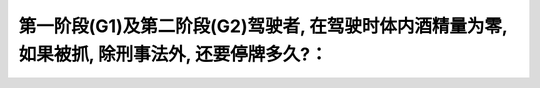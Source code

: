 .. raw:: html

   <div class="question-page">
   <div class="test-name">加拿大安省/多伦多G1驾照笔试题库(交通规则篇)｜带答案解析|2024版</div>

.. meta::
   :description: 第一阶段(G1)及第二阶段(G2)驾驶者, 在驾驶时体内酒精量为零, 如果被抓, 除刑事法外, 还要停牌多久?：
   :keywords: 

.. raw:: html

   <div class="question-card">


第一阶段(G1)及第二阶段(G2)驾驶者, 在驾驶时体内酒精量为零, 如果被抓, 除刑事法外, 还要停牌多久?：
================================================================================================================

.. raw:: html

   <hr>

.. raw:: html

   <div id="q86" class="quiz">
       <div class="option" id="q86-A" onclick="selectOption('q86', 'A', true)">
           A. 30天
       </div>
       <div class="option" id="q86-B" onclick="selectOption('q86', 'B', false)">
           B. 60天
       </div>
       <div class="option" id="q86-C" onclick="selectOption('q86', 'C', false)">
           C. 90天
       </div>
       <div class="option" id="q86-D" onclick="selectOption('q86', 'D', false)">
           D. 1年
       </div>
       <p id="q86-result" class="result"></p>
   </div>

   <hr>

.. dropdown:: ►|explanation|


.. raw:: html

   <div class="nav-buttons">
       <a href="q85.html" class="button">|prev_question|</a>
       <span class="page-indicator">86 / 105</span>
       <a href="q87.html" class="button">|next_question|</a>
   </div>
   </div>

   </div>
